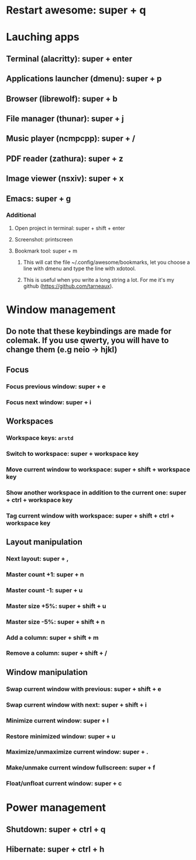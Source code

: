 * Restart awesome: super + q
* Lauching apps
** Terminal (alacritty): super + enter
** Applications launcher (dmenu): super + p
** Browser (librewolf): super + b
** File manager (thunar): super + j
** Music player (ncmpcpp): super + /
** PDF reader (zathura): super + z
** Image viewer (nsxiv): super + x
** Emacs: super + g

*** Additional
**** Open project in terminal: super + shift + enter
**** Screenshot: printscreen
**** Bookmark tool: super + m
***** This will cat the file ~/.config/awesome/bookmarks, let you choose a line with dmenu and type the line with xdotool.
***** This is useful when you write a long string a lot. For me it's my github ([[https://github.com/tarneaux]]).

* Window management
** Do note that these keybindings are made for colemak. If you use qwerty, you will have to change them (e.g neio -> hjkl)

** Focus
*** Focus previous window: super + e
*** Focus next window: super + i

** Workspaces

*** Workspace keys: ~arstd~

*** Switch to workspace: super + workspace key
*** Move current window to workspace: super + shift + workspace key
*** Show another workspace in addition to the current one: super + ctrl + workspace key
*** Tag current window with workspace: super + shift + ctrl + workspace key


** Layout manipulation
*** Next layout: super + ,
*** Master count +1: super + n
*** Master count -1: super + u
*** Master size +5%: super + shift + u
*** Master size -5%: super + shift + n
*** Add a column: super + shift + m
*** Remove a column: super + shift + /

** Window manipulation
*** Swap current window with previous: super + shift + e
*** Swap current window with next: super + shift + i
*** Minimize current window: super + l
*** Restore minimized window: super + u
*** Maximize/unmaximize current window: super + .
*** Make/unmake current window fullscreen: super + f
*** Float/unfloat current window: super + c


* Power management
** Shutdown: super + ctrl + q
** Hibernate: super + ctrl + h

